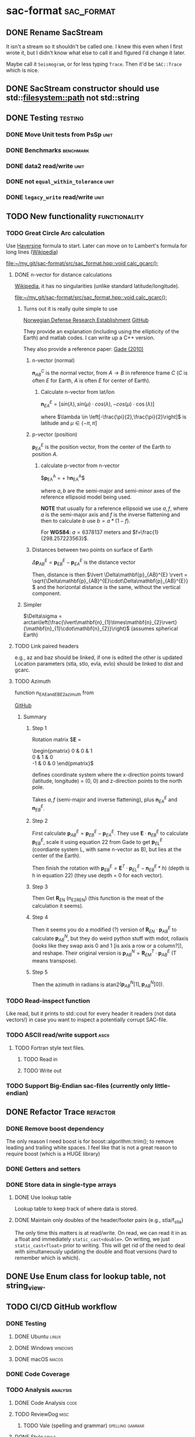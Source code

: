 * sac-format :sac_format:
** DONE Rename SacStream
It isn't a stream so it shouldn't be called one. I knew this even when I first
wrote it, but I didn't know what else to call it and figured I'd change it
later.

Maybe call it =Seismogram=, or for less typing =Trace=. Then it'd be =SAC::Trace=
which is nice.
** DONE SacStream constructor should use std::filesystem::path not std::string
** DONE Testing :testing:
*** DONE Move Unit tests from PsSp :unit:
*** DONE Benchmarks :benchmark:
*** DONE data2 read/write :unit:
*** DONE not =equal_within_tolerance= :unit:
*** DONE =legacy_write= read/write :unit:
** TODO New functionality :functionality:

*** TODO Great Circle Arc calculation

Use [[https://en.wikipedia.org/wiki/Haversine_formula][Haversine]] formula to start. Later can move on to Lambert's formula for long
lines ([[https://en.wikipedia.org/wiki/Geographical_distance#Lambert's_formula_for_long_lines][Wikipedia]])

[[file:~/my_git/sac-format/src/sac_format.hpp::void calc_gcarc();]]

***** DONE n-vector for distance calculations

[[https://en.wikipedia.org/wiki/N-vector][Wikipedia]], it has no singularities (unlike standard latitude/longitude).

[[file:~/my_git/sac-format/src/sac_format.hpp::void calc_gcarc();]]

****** Turns out it is really quite simple to use

[[https://www.ffi.no/en/research/n-vector/n-vector-explained][Norwegian Defense Research Establishment]]
[[https://github.com/FFI-no/n-vector][GitHub]]

They provide an explanation (including using the ellipticity of the Earth) and
matlab codes. I can write up a C++ version.

They also provide a reference paper: [[https://www.navlab.net/Publications/A_Nonsingular_Horizontal_Position_Representation.pdf][Gade (2010)]]

******* n-vector (normal)

$\mathbf{n}_{AB}^{C}$ is the normal vector, from $A \rightarrow B$ in reference
frame $C$ ($C$ is often $E$ for Earth, $A$ is often $E$ for center of Earth).

******** Calculate n-vector from lat/lon

$\mathbf{n}_{EA}^{E} = \left[ sin(\lambda), sin(\mu)\cdot cos(\lambda),
-cos(\mu)\cdot \cos(\lambda) \right]$

where $\lambda \in \left[-\frac{\pi}{2},\frac{\pi}{2}\right]$
is latitude and $\mu \in \left(-\pi,\pi\right]$

******* p-vector (position)

$\mathbf{p}_{EA}^{E}$ is the position vector, from the center of the Earth to
position $A$.

********* calculate p-vector from n-vector

$\mathbf{p}_{EA}^{A} = \frac{b}{\sqrt{(n_{x}^{E})^{2} +
\frac{a^{2}}{b^{2}}(n_{y}^{E})^{2} +
\frac{a^{2}}{b^{2}}(n_{z}^{E})^{2}}}\left[n_{x}^{E},\frac{a^{2}}{b^{2}}n_{y}^{E},\frac{a^{2}}{b^{2}}n_{z}^{E}\right] +
h\mathbf{n}_{EA}^{A}$

where $a,b$ are the semi-major and semi-minor axes of the reference ellipsoid
model being used.

*NOTE* that usually for a reference ellipsoid we use $a,f$, where $a$ is the semi-major axis and $f$ is the inverse flattening and then to calculate $b$ use $b=a*(1-f)$.

For *WGS84*: $a=6378137$ meters and $f=\frac{1}{298.257223563}$.

******* Distances between two points on surface of Earth

$\Delta\mathbf{p}_{AB}^{E} = \mathbf{p}_{EB}^{E} - \mathbf{p}_{EA}^{E}$ is the distance vector

Then, distance is then $\lvert \Delta\mathbf{p}_{AB}^{E} \rvert =
\sqrt{\Delta\mathbf{p}_{AB}^{E}\cdot\Delta\mathbf{p}_{AB}^{E}}$ and the
horizontal distance is the same, without the vertical component.

****** Simpler

$\Delta\sigma = arctan\left(\frac{\lvert\mathbf{n}_{1}\times\mathbf{n}_{2}\rvert}{\mathbf{n}_{1}\cdot\mathbf{n}_{2}}\right)$ (assumes spherical Earth)

***** TODO Link paired headers
e.g., az and baz should be linked, if one is edited the other is updated
Location parameters (stla, stlo, evla, evlo) should be linked to dist and gcarc.

***** TODO Azimuth
function n_EA_E_and_EB_E2azimuth from

[[https://github.com/pbrod/nvector/blob/v0.7.0/src/nvector/_core.py][GitHub]]

****** Summary

******** Step 1

Rotation matrix
$\mathbf{E} =
\begin{pmatrix}
0 & 0 & 1\\
0 & 1 & 0\\
-1 & 0 & 0
\end{pmatrix}$

defines coordinate system where the x-direction points toward (latitude,
longitude) = (0, 0) and z-direction points to the north pole.

Takes $a,f$ (semi-major and inverse flattening), plus $\mathbf{n}_{EA}^{E}$ and $\mathbf{n}_{EB}^{E}$.
******** Step 2

First calculate $\mathbf{p}_{AB}^{E}=\mathbf{p}_{EB}^{E}-\mathbf{p}_{EA}^{E}$. They use $\mathbf{E}\cdot\mathbf{n}_{EB}^{E}$ to calculate $\mathbf{p}_{EB}^{E}$, scale it using equation 22 from Gade to get $\mathbf{p}_{EL}^{E}$ (coordiante system L, with same n-vector as B), but lies at the center of the Earth).

Then finish the rotation with
$\mathbf{p}_{EB}^{E} = \mathbf{E}^{T}\cdot \mathbf{p}_{EL}^{E} - \mathbf{n}_{EB}^{E} * h)$ (depth is h in equation 22) (they use depth = 0 for each vector).

******** Step 3

Then Get $\mathbf{R}_{EN}$ (n_E2R_EN) (this function is the meat of the
calculation it seems).

******** Step 4

Then it seems you do a modified (?) version of
$\mathbf{R}_{EN}\cdot\mathbf{p}_{AB}^{E}$ to calculate $\mathbf{p}_{AB}^{N}$,
but they do weird python stuff with mdot, rollaxis (looks like they swap axis 0
and 1 [is axis a row or a column?]), and reshape. Their original version is
$\mathbf{p}_{AB}^{N}=\mathbf{R}_{EM}^{T}\cdot\mathbf{p}_{AB}^{E}$ (T means
transpose).

******** Step 5

Then the azimuth in radians is atan2$(\mathbf{p}_{AB}^{N}[1], \mathbf{p}_{AB}^{N}[0])$.

*** TODO Read-inspect function
Like read, but it prints to std::cout for every header it readers (not data
vectors!) in case you want to inspect a potentially corrupt SAC-file.
*** TODO ASCII read/write support :ascii:
**** TODO Fortran style text files.
***** TODO Read in
***** TODO Write out
*** TODO Support Big-Endian sac-files (currently only little-endian)

** DONE Refactor Trace :refactor:
*** DONE Remove boost dependency
The only reason I need boost is for boost::algorithm::trim(); to remove leading
and trailing white spaces. I feel like that is not a great reason to require
boost (which is a HUGE library)
*** DONE Getters and setters
*** DONE Store data in single-type arrays
**** DONE Use lookup table
Lookup table to keep track of where data is stored.
**** DONE Maintain only doubles of the header/footer pairs (e.g., stla/f_stla)
The only time this matters is at read/write. On read, we can read it in as a
float and immediately =static_cast<double>=. On writing, we just
=static_cast<float>= prior to writing. This will get rid of the need to deal with
simultaneously updating the double and float versions (hard to remember which is
which).
** DONE Use Enum class for lookup table, not string_view.
** TODO CI/CD GitHub workflow
*** DONE Testing
**** DONE Ubuntu :linux:
**** DONE Windows :windows:
**** DONE macOS :macos:
*** DONE Code Coverage
*** TODO Analysis :analysis:
**** DONE Code Analysis :code:
**** TODO ReviewDog :misc:
***** TODO Vale (spelling and grammar) :spelling:gammar:
**** DONE Style :style:
***** DONE CPPLint workflow
Will fail if don't comply.
*** TODO Automate release notes
*** TODO Package for download
I think ReviewDog has a yml that could work as an example for this action
** DONE Documentation :documentation:
*** DONE Update README.org :readme:
Short and succinct
*** DONE GitHub.io website :website:
**** DONE Use [[https://olmon.gitlab.io/org-themes/readtheorg_inline/readtheorg_inline.html][ReadTheOrg Inline]] ([[https://github.com/fniessen/org-html-themes][GitHub]])
*** DONE Fill in documentation :details:
**** DONE Sac format
**** DONE Quickstart
**** DONE Getters/Setters
**** DONE Trace class
**** DONE Low-level I/O
**** DONE Testing
**** DONE Benchmarking
**** DONE Example programs
**** DONE Dependencies
*** DONE PDF :pdf:
This involves setting up the export settings for the website for LaTeX.
** TODO Example programs
*** DONE list_sac
*** TODO convert_sac
1) convert between v6 and v7
2) convert between binary and ascii
*** TODO inspect_sac
** DONE Namespace sacfmt
** DONE Make single-header!
* Inbox
